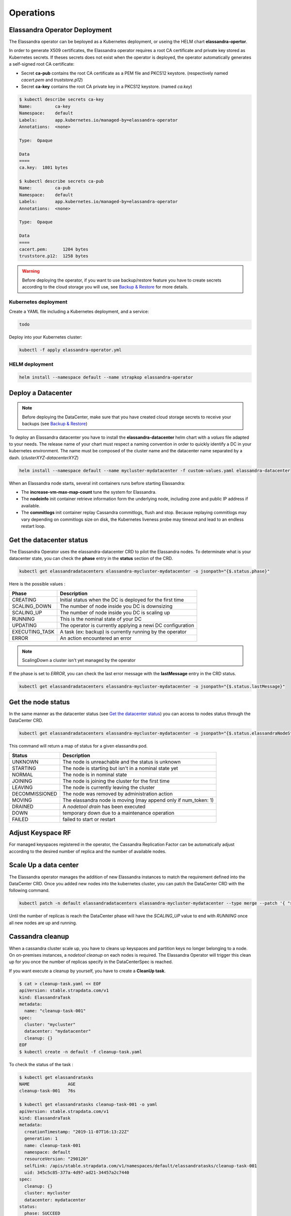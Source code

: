 Operations
----------

Elassandra Operator Deployment
..............................

The Elassandra operator can be beployed as a Kubernetes deployment, or useing the HELM chart **elassandra-opertor**.

In order to generate X509 certificates, the Elassandra operator requires a root CA certificate and private key stored as
Kubernetes secrets. If theses secrets does not exist when the operator is deployed, the operator automatically generates a self-signed
root CA certificate:

* Secret **ca-pub** contains the root CA certificate as a PEM file and PKCS12 keystore. (respectively named *cacert.pem* and *truststore.p12*)
* Secret **ca-key** contains the root CA private key in a PKCS12 keystore. (named *ca.key*)

.. code-block:: bash

    $ kubectl describe secrets ca-key
    Name:         ca-key
    Namespace:    default
    Labels:       app.kubernetes.io/managed-by=elassandra-operator
    Annotations:  <none>

    Type:  Opaque

    Data
    ====
    ca.key:  1801 bytes

    $ kubectl describe secrets ca-pub
    Name:         ca-pub
    Namespace:    default
    Labels:       app.kubernetes.io/managed-by=elassandra-operator
    Annotations:  <none>

    Type:  Opaque

    Data
    ====
    cacert.pem:      1204 bytes
    truststore.p12:  1258 bytes

.. warning:: Before deploying the operator, if you want to use backup/restore feature you have to create secrets according to the cloud storage you will use, see `Backup & Restore <backup-restore.html#restore-your-cluster>`_ for more details.

Kubernetes deployment
_____________________

Create a YAML file including a Kubernetes deployment, and a service:

.. code::

   todo

Deploy into your Kubernetes cluster:

.. code::

    kubectl -f apply elassandra-operator.yml

HELM deployment
_______________

.. code::

    helm install --namespace default --name strapkop elassandra-operator

Deploy a Datacenter
...................

.. note:: Before deploying the DataCenter, make sure that you have created cloud storage secrets to receive your backups (see `Backup & Restore <backup-restore.html#restore-your-cluster>`_)

To deploy an Elassandra datacenter you have to install the **elassandra-datacenter** helm chart with a *values* file adapted to your needs.
The release name of your chart must respect a naming convention in order to quickly identify a DC in your kubernetes environment. The name
must be composed of the cluster name and the datacenter name separated by a dash. (*clusterXYZ-datacenterXYZ*)

.. code-block:: bash

    helm install --namespace default --name mycluster-mydatacenter -f custom-values.yaml elassandra-datacenter

When an Elassandra node starts, several init containers runs before starting Elassandra:

* The **increase-vm-max-map-count** tune the system for Elassandra.
* The **nodeinfo** init container retrieve information form the underlying node, including zone and public IP address if available.
* The **commitlogs** init container replay Cassandra commitlogs, flush and stop. Because replaying commitlogs may vary depending on commitlogs size on disk, the Kubernetes liveness probe may timeout and lead to an endless restart loop.


Get the datacenter status
.........................

The Elassandra Operator uses the elassandra-datacenter CRD to pilot the Elassandra nodes.
To determinate what is your datacenter state, you can check the **phase** entry in the **status** section of the CRD.

.. code-block:: bash

    kubectl get elassandradatacenters elassandra-mycluster-mydatacenter -o jsonpath="{$.status.phase}"

Here is the possible values :

+----------------+-----------------------------------------------------------+
| Phase          | Description                                               |
+================+===========================================================+
| CREATING       | Initial status when the DC is deployed for the first time |
+----------------+-----------------------------------------------------------+
| SCALING_DOWN   | The number of node inside you DC is downsizing            |
+----------------+-----------------------------------------------------------+
| SCALING_UP     | The number of node inside you DC is scaling up            |
+----------------+-----------------------------------------------------------+
| RUNNING        | This is the nominal state of your DC                      |
+----------------+-----------------------------------------------------------+
| UPDATING       | The operator is currently applying a newi DC configuration|
+----------------+-----------------------------------------------------------+
| EXECUTING_TASK | A task (ex: backup) is currently running by the operator  |
+----------------+-----------------------------------------------------------+
| ERROR          | An action encountered an error                            |
+----------------+-----------------------------------------------------------+

.. note:: ScalingDown a cluster isn't yet managed by the operator

If the phase is set to *ERROR*, you can check the last error message with the **lastMessage** entry in the CRD status.

.. code-block:: bash

    kubectl get elassandradatacenters elassandra-mycluster-mydatacenter -o jsonpath="{$.status.lastMessage}"


Get the node status
...................

In the same manner as the datacenter status (see `Get the datacenter status`_) you can access to nodes status through the DataCenter CRD.

.. code-block:: bash

    kubectl get elassandradatacenters elassandra-mycluster-mydatacenter -o jsonpath="{$.status.elassandraNodeStatuses}"

This command will return a map of status for a given elassandra pod.

+----------------+------------------------------------------------------------------+
| Status         | Description                                                      |
+================+==================================================================+
| UNKNOWN        | The node is unreachable and the status is unknown                |
+----------------+------------------------------------------------------------------+
| STARTING       | The node is starting but isn't in a nominal state yet            |
+----------------+------------------------------------------------------------------+
| NORMAL         | The node is in nominal state                                     |
+----------------+------------------------------------------------------------------+
| JOINING        | The node is joining the cluster for the first time               |
+----------------+------------------------------------------------------------------+
| LEAVING        | The node is currently leaving the cluster                        |
+----------------+------------------------------------------------------------------+
| DECOMMISSIONED | The node was removed by administration action                    |
+----------------+------------------------------------------------------------------+
| MOVING         | The elassandra node is moving (may append only if num_token: 1)  |
+----------------+------------------------------------------------------------------+
| DRAINED        | A *nodetool drain* has been executed                             |
+----------------+------------------------------------------------------------------+
| DOWN           | temporary down due to a maintenance operation                    |
+----------------+------------------------------------------------------------------+
| FAILED         | failed to start or restart                                       |
+----------------+------------------------------------------------------------------+

Adjust Keyspace RF
..................

For managed keyspaces registered in the operator, the Cassandra Replication Factor can be automatically adjust according
to the desired number of replica and the number of available nodes.

Scale Up a data center
......................

The Elassandra operator manages the addition of new Elassandra instances to match the requirement defined into the DataCenter CRD.
Once you added new nodes into the kubernetes cluster, you can patch the DataCenter CRD with the following command.

.. code-block:: bash

   kubectl patch -n default elassandradatacenters elassandra-mycluster-mydatacenter --type merge --patch '{ "spec" : { "replicas" : 6 }}'

Until the number of replicas is reach the DataCenter phase will have the *SCALING_UP* value to end with *RUNNING* once all new nodes are up and running.

Cassandra cleanup
.................

When a cassandra cluster scale up, you have to cleans up keyspaces and partition keys no longer belonging to a node.
On on-premises instances, a *nodetool cleanup* on each nodes is required. The Elassandra Operator will trigger this clean up for you
once the number of replicas specify in the DataCenterSpec is reached.

If you want execute a cleanup by yourself,  you have to create a **CleanUp task**.

.. code-block:: bash

    $ cat > cleanup-task.yaml << EOF
    apiVersion: stable.strapdata.com/v1
    kind: ElassandraTask
    metadata:
      name: "cleanup-task-001"
    spec:
      cluster: "mycluster"
      datacenter: "mydatacenter"
      cleanup: {}
    EOF
    $ kubectl create -n default -f cleanup-task.yaml

To check the status of the task :

.. code-block:: bash

    $ kubectl get elassandratasks
    NAME               AGE
    cleanup-task-001   76s

    $ kubectl get elassandratasks cleanup-task-001 -o yaml
    apiVersion: stable.strapdata.com/v1
    kind: ElassandraTask
    metadata:
      creationTimestamp: "2019-11-07T16:13:22Z"
      generation: 1
      name: cleanup-task-001
      namespace: default
      resourceVersion: "290120"
      selfLink: /apis/stable.strapdata.com/v1/namespaces/default/elassandratasks/cleanup-task-001
      uid: 345c5c85-377a-4d97-ad21-34457a2c7440
    spec:
      cleanup: {}
      cluster: mycluster
      datacenter: mydatacenter
    status:
      phase: SUCCEED
      pods:
        elassandra-mycluster-mydatacenter-local-0: SUCCEED

Scale Down a data center
........................

This feature isn't yet managed

Update a password
.................

This feature isn't yet managed

Enable/Disable search
.....................


Upgrade Elassandra
..................